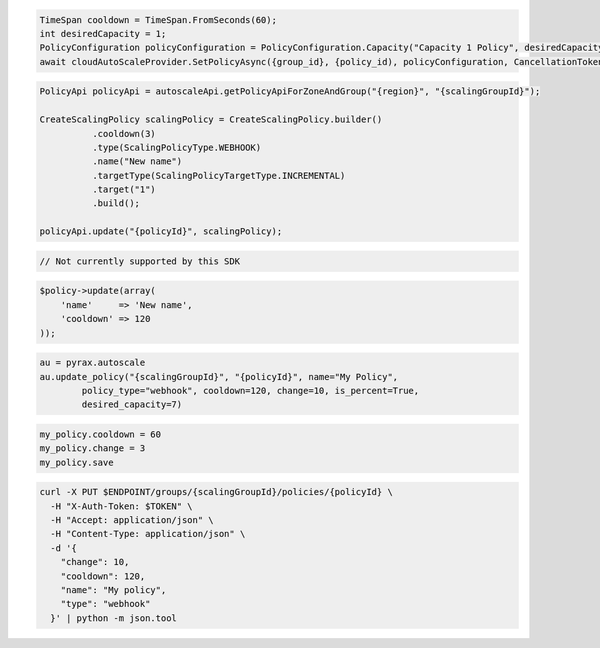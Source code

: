 .. code-block:: csharp

  TimeSpan cooldown = TimeSpan.FromSeconds(60);
  int desiredCapacity = 1;
  PolicyConfiguration policyConfiguration = PolicyConfiguration.Capacity("Capacity 1 Policy", desiredCapacity, cooldown);
  await cloudAutoScaleProvider.SetPolicyAsync({group_id}, {policy_id), policyConfiguration, CancellationToken.None);

.. code-block:: java

  PolicyApi policyApi = autoscaleApi.getPolicyApiForZoneAndGroup("{region}", "{scalingGroupId}");

  CreateScalingPolicy scalingPolicy = CreateScalingPolicy.builder()
            .cooldown(3)
            .type(ScalingPolicyType.WEBHOOK)
            .name("New name")
            .targetType(ScalingPolicyTargetType.INCREMENTAL)
            .target("1")
            .build();

  policyApi.update("{policyId}", scalingPolicy);

.. code-block:: javascript

  // Not currently supported by this SDK

.. code-block:: php

  $policy->update(array(
      'name'     => 'New name',
      'cooldown' => 120
  ));

.. code-block:: python

  au = pyrax.autoscale
  au.update_policy("{scalingGroupId}", "{policyId}", name="My Policy",
          policy_type="webhook", cooldown=120, change=10, is_percent=True,
          desired_capacity=7)

.. code-block:: ruby

  my_policy.cooldown = 60
  my_policy.change = 3
  my_policy.save

.. code-block:: sh

  curl -X PUT $ENDPOINT/groups/{scalingGroupId}/policies/{policyId} \
    -H "X-Auth-Token: $TOKEN" \
    -H "Accept: application/json" \
    -H "Content-Type: application/json" \
    -d '{
      "change": 10,
      "cooldown": 120,
      "name": "My policy",
      "type": "webhook"
    }' | python -m json.tool
